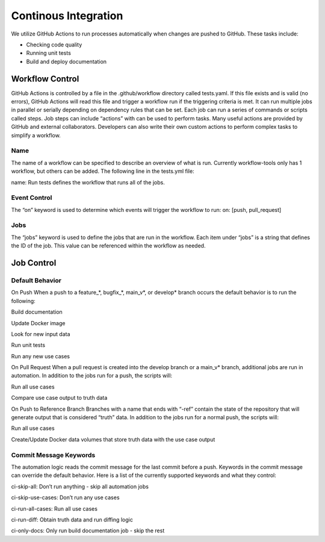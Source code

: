 =====================
Continous Integration
=====================

We utilize GitHub Actions to run processes automatically when changes are pushed to GitHub. These tasks include:

* Checking code quality
* Running unit tests
* Build and deploy documentation
-----------------
 Workflow Control
-----------------
GitHub Actions is controlled by a file in the .github/workflow directory called tests.yaml. If this file exists and is valid (no errors), GitHub Actions will read this file and trigger a workflow run if the triggering criteria is met. It can run multiple jobs in parallel or serially depending on dependency rules that can be set. Each job can run a series of commands or scripts called steps. Job steps can include “actions” with can be used to perform tasks. Many useful actions are provided by GitHub and external collaborators. Developers can also write their own custom actions to perform complex tasks to simplify a workflow.

^^^^
Name
^^^^
The name of a workflow can be specified to describe an overview of what is run. Currently workflow-tools only has 1 workflow, but others can be added. The following line in the tests.yml file:

name: Run tests
defines the workflow that runs all of the jobs.

^^^^^^^^^^^^^
Event Control
^^^^^^^^^^^^^
The “on” keyword is used to determine which events will trigger the workflow to run: on: [push, pull_request]

^^^^
Jobs
^^^^
The “jobs” keyword is used to define the jobs that are run in the workflow. Each item under “jobs” is a string that defines the ID of the job. This value can be referenced within the workflow as needed.

-----------
Job Control
-----------
^^^^^^^^^^^^^^^^
Default Behavior
^^^^^^^^^^^^^^^^
On Push
When a push to a feature_*, bugfix_*, main_v*, or develop* branch occurs the default behavior is to run the following:

Build documentation

Update Docker image

Look for new input data

Run unit tests

Run any new use cases

On Pull Request
When a pull request is created into the develop branch or a main_v* branch, additional jobs are run in automation. In addition to the jobs run for a push, the scripts will:

Run all use cases

Compare use case output to truth data

On Push to Reference Branch
Branches with a name that ends with “-ref” contain the state of the repository that will generate output that is considered “truth” data. In addition to the jobs run for a normal push, the scripts will:

Run all use cases

Create/Update Docker data volumes that store truth data with the use case output

^^^^^^^^^^^^^^^^^^^^^^^
Commit Message Keywords
^^^^^^^^^^^^^^^^^^^^^^^
The automation logic reads the commit message for the last commit before a push. Keywords in the commit message can override the default behavior. Here is a list of the currently supported keywords and what they control:

ci-skip-all: Don’t run anything - skip all automation jobs

ci-skip-use-cases: Don’t run any use cases

ci-run-all-cases: Run all use cases

ci-run-diff: Obtain truth data and run diffing logic

ci-only-docs: Only run build documentation job - skip the rest